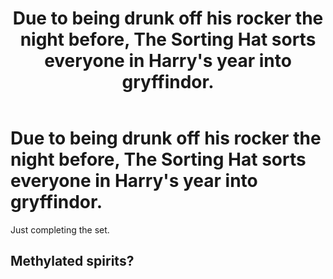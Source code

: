 #+TITLE: Due to being drunk off his rocker the night before, The Sorting Hat sorts everyone in Harry's year into gryffindor.

* Due to being drunk off his rocker the night before, The Sorting Hat sorts everyone in Harry's year into gryffindor.
:PROPERTIES:
:Author: bonsly24
:Score: 14
:DateUnix: 1570229626.0
:DateShort: 2019-Oct-05
:FlairText: Prompt
:END:
Just completing the set.


** Methylated spirits?
:PROPERTIES:
:Author: thrawnca
:Score: 2
:DateUnix: 1570390498.0
:DateShort: 2019-Oct-06
:END:
